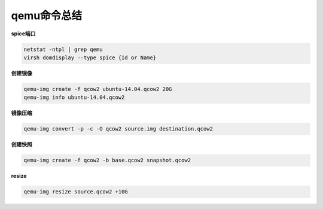 ===================
qemu命令总结
===================


**spice端口**

.. code::

        netstat -ntpl | grep qemu
        virsh domdisplay --type spice {Id or Name}


**创建镜像**

.. code:: 

        qemu-img create -f qcow2 ubuntu-14.04.qcow2 20G
        qemu-img info ubuntu-14.04.qcow2


**镜像压缩**

.. code::

        qemu-img convert -p -c -O qcow2 source.img destination.qcow2

**创建快照**

.. code::

        qemu-img create -f qcow2 -b base.qcow2 snapshot.qcow2

**resize**

.. code::

        qemu-img resize source.qcow2 +10G

